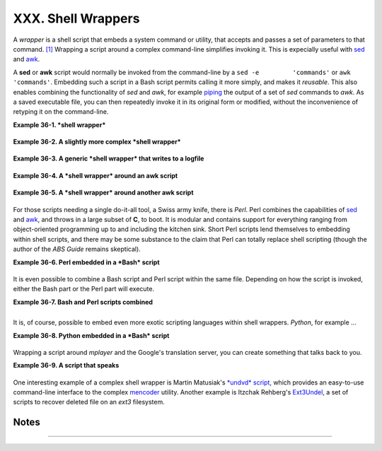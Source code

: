 ###################
XXX. Shell Wrappers
###################

A *wrapper* is a shell script that embeds a system command or utility,
that accepts and passes a set of parameters to that command.
`[1] <wrapper.html#FTN.AEN20130>`__ Wrapping a script around a complex
command-line simplifies invoking it. This is expecially useful with
`sed <sedawk.html#SEDREF>`__ and `awk <awk.html#AWKREF>`__.

A **sed** or **awk** script would normally be invoked from the
command-line by a ``sed -e         'commands'`` or
``awk         'commands'``. Embedding such a script in a Bash script
permits calling it more simply, and makes it *reusable*. This also
enables combining the functionality of *sed* and *awk*, for example
`piping <special-chars.html#PIPEREF>`__ the output of a set of *sed*
commands to *awk*. As a saved executable file, you can then repeatedly
invoke it in its original form or modified, without the inconvenience of
retyping it on the command-line.

**Example 36-1. *shell wrapper***

+--------------------------------------------------------------------------+
| .. code:: PROGRAMLISTING                                                 |
|                                                                          |
|     #!/bin/bash                                                          |
|                                                                          |
|     # This simple script removes blank lines from a file.                |
|     # No argument checking.                                              |
|     #                                                                    |
|     # You might wish to add something like:                              |
|     #                                                                    |
|     # E_NOARGS=85                                                        |
|     # if [ -z "$1" ]                                                     |
|     # then                                                               |
|     #  echo "Usage: `basename $0` target-file"                           |
|     #  exit $E_NOARGS                                                    |
|     # fi                                                                 |
|                                                                          |
|                                                                          |
|                                                                          |
|     sed -e /^$/d "$1"                                                    |
|     # Same as                                                            |
|     #    sed -e '/^$/d' filename                                         |
|     # invoked from the command-line.                                     |
|                                                                          |
|     #  The '-e' means an "editing" command follows (optional here).      |
|     #  '^' indicates the beginning of line, '$' the end.                 |
|     #  This matches lines with nothing between the beginning and the end |
|  --                                                                      |
|     #+ blank lines.                                                      |
|     #  The 'd' is the delete command.                                    |
|                                                                          |
|     #  Quoting the command-line arg permits                              |
|     #+ whitespace and special characters in the filename.                |
|                                                                          |
|     #  Note that this script doesn't actually change the target file.    |
|     #  If you need to do that, redirect its output.                      |
|                                                                          |
|     exit                                                                 |
                                                                          
+--------------------------------------------------------------------------+

**Example 36-2. A slightly more complex *shell wrapper***

+--------------------------------------------------------------------------+
| .. code:: PROGRAMLISTING                                                 |
|                                                                          |
|     #!/bin/bash                                                          |
|                                                                          |
|     #  subst.sh: a script that substitutes one pattern for               |
|     #+ another in a file,                                                |
|     #+ i.e., "sh subst.sh Smith Jones letter.txt".                       |
|     #                     Jones replaces Smith.                          |
|                                                                          |
|     ARGS=3         # Script requires 3 arguments.                        |
|     E_BADARGS=85   # Wrong number of arguments passed to script.         |
|                                                                          |
|     if [ $# -ne "$ARGS" ]                                                |
|     then                                                                 |
|       echo "Usage: `basename $0` old-pattern new-pattern filename"       |
|       exit $E_BADARGS                                                    |
|     fi                                                                   |
|                                                                          |
|     old_pattern=$1                                                       |
|     new_pattern=$2                                                       |
|                                                                          |
|     if [ -f "$3" ]                                                       |
|     then                                                                 |
|         file_name=$3                                                     |
|     else                                                                 |
|         echo "File \"$3\" does not exist."                               |
|         exit $E_BADARGS                                                  |
|     fi                                                                   |
|                                                                          |
|                                                                          |
|     # -----------------------------------------------                    |
|     #  Here is where the heavy work gets done.                           |
|     sed -e "s/$old_pattern/$new_pattern/g" $file_name                    |
|     # -----------------------------------------------                    |
|                                                                          |
|     #  's' is, of course, the substitute command in sed,                 |
|     #+ and /pattern/ invokes address matching.                           |
|     #  The 'g,' or global flag causes substitution for EVERY             |
|     #+ occurence of $old_pattern on each line, not just the first.       |
|     #  Read the 'sed' docs for an in-depth explanation.                  |
|                                                                          |
|     exit $?  # Redirect the output of this script to write to a file.    |
                                                                          
+--------------------------------------------------------------------------+

**Example 36-3. A generic *shell wrapper* that writes to a logfile**

+--------------------------------------------------------------------------+
| .. code:: PROGRAMLISTING                                                 |
|                                                                          |
|     #!/bin/bash                                                          |
|     #  logging-wrapper.sh                                                |
|     #  Generic shell wrapper that performs an operation                  |
|     #+ and logs it.                                                      |
|                                                                          |
|     DEFAULT_LOGFILE=logfile.txt                                          |
|                                                                          |
|     # Set the following two variables.                                   |
|     OPERATION=                                                           |
|     #         Can be a complex chain of commands,                        |
|     #+        for example an awk script or a pipe . . .                  |
|                                                                          |
|     LOGFILE=                                                             |
|     if [ -z "$LOGFILE" ]                                                 |
|     then     # If not set, default to ...                                |
|       LOGFILE="$DEFAULT_LOGFILE"                                         |
|     fi                                                                   |
|                                                                          |
|     #         Command-line arguments, if any, for the operation.         |
|     OPTIONS="$@"                                                         |
|                                                                          |
|                                                                          |
|     # Log it.                                                            |
|     echo "`date` + `whoami` + $OPERATION "$@"" >> $LOGFILE               |
|     # Now, do it.                                                        |
|     exec $OPERATION "$@"                                                 |
|                                                                          |
|     # It's necessary to do the logging before the operation.             |
|     # Why?                                                               |
                                                                          
+--------------------------------------------------------------------------+

**Example 36-4. A *shell wrapper* around an awk script**

+--------------------------------------------------------------------------+
| .. code:: PROGRAMLISTING                                                 |
|                                                                          |
|     #!/bin/bash                                                          |
|     # pr-ascii.sh: Prints a table of ASCII characters.                   |
|                                                                          |
|     START=33   # Range of printable ASCII characters (decimal).          |
|     END=127    # Will not work for unprintable characters (> 127).       |
|                                                                          |
|     echo " Decimal   Hex     Character"   # Header.                      |
|     echo " -------   ---     ---------"                                  |
|                                                                          |
|     for ((i=START; i<=END; i++))                                         |
|     do                                                                   |
|       echo $i | awk '{printf("  %3d       %2x         %c\n", $1, $1, $1) |
| }'                                                                       |
|     # The Bash printf builtin will not work in this context:             |
|     #     printf "%c" "$i"                                               |
|     done                                                                 |
|                                                                          |
|     exit 0                                                               |
|                                                                          |
|                                                                          |
|     #  Decimal   Hex     Character                                       |
|     #  -------   ---     ---------                                       |
|     #    33       21         !                                           |
|     #    34       22         "                                           |
|     #    35       23         #                                           |
|     #    36       24         $                                           |
|     #                                                                    |
|     #    . . .                                                           |
|     #                                                                    |
|     #   122       7a         z                                           |
|     #   123       7b         {                                           |
|     #   124       7c         |                                           |
|     #   125       7d         }                                           |
|                                                                          |
|                                                                          |
|     #  Redirect the output of this script to a file                      |
|     #+ or pipe it to "more":  sh pr-asc.sh | more                        |
                                                                          
+--------------------------------------------------------------------------+

**Example 36-5. A *shell wrapper* around another awk script**

+--------------------------------------------------------------------------+
| .. code:: PROGRAMLISTING                                                 |
|                                                                          |
|     #!/bin/bash                                                          |
|                                                                          |
|     # Adds up a specified column (of numbers) in the target file.        |
|     # Floating-point (decimal) numbers okay, because awk can handle them |
| .                                                                        |
|                                                                          |
|     ARGS=2                                                               |
|     E_WRONGARGS=85                                                       |
|                                                                          |
|     if [ $# -ne "$ARGS" ] # Check for proper number of command-line args |
| .                                                                        |
|     then                                                                 |
|        echo "Usage: `basename $0` filename column-number"                |
|        exit $E_WRONGARGS                                                 |
|     fi                                                                   |
|                                                                          |
|     filename=$1                                                          |
|     column_number=$2                                                     |
|                                                                          |
|     #  Passing shell variables to the awk part of the script is a bit tr |
| icky.                                                                    |
|     #  One method is to strong-quote the Bash-script variable            |
|     #+ within the awk script.                                            |
|     #     $'$BASH_SCRIPT_VAR'                                            |
|     #      ^                ^                                            |
|     #  This is done in the embedded awk script below.                    |
|     #  See the awk documentation for more details.                       |
|                                                                          |
|     # A multi-line awk script is here invoked by                         |
|     #   awk '                                                            |
|     #   ...                                                              |
|     #   ...                                                              |
|     #   ...                                                              |
|     #   '                                                                |
|                                                                          |
|                                                                          |
|     # Begin awk script.                                                  |
|     # -----------------------------                                      |
|     awk '                                                                |
|                                                                          |
|     { total += $'"${column_number}"'                                     |
|     }                                                                    |
|     END {                                                                |
|          print total                                                     |
|     }                                                                    |
|                                                                          |
|     ' "$filename"                                                        |
|     # -----------------------------                                      |
|     # End awk script.                                                    |
|                                                                          |
|                                                                          |
|     #   It may not be safe to pass shell variables to an embedded awk sc |
| ript,                                                                    |
|     #+  so Stephane Chazelas proposes the following alternative:         |
|     #   ---------------------------------------                          |
|     #   awk -v column_number="$column_number" '                          |
|     #   { total += $column_number                                        |
|     #   }                                                                |
|     #   END {                                                            |
|     #       print total                                                  |
|     #   }' "$filename"                                                   |
|     #   ---------------------------------------                          |
|                                                                          |
|                                                                          |
|     exit 0                                                               |
                                                                          
+--------------------------------------------------------------------------+

For those scripts needing a single do-it-all tool, a Swiss army knife,
there is *Perl*. Perl combines the capabilities of
`sed <sedawk.html#SEDREF>`__ and `awk <awk.html#AWKREF>`__, and throws
in a large subset of **C**, to boot. It is modular and contains support
for everything ranging from object-oriented programming up to and
including the kitchen sink. Short Perl scripts lend themselves to
embedding within shell scripts, and there may be some substance to the
claim that Perl can totally replace shell scripting (though the author
of the *ABS Guide* remains skeptical).

**Example 36-6. Perl embedded in a *Bash* script**

+--------------------------------------------------------------------------+
| .. code:: PROGRAMLISTING                                                 |
|                                                                          |
|     #!/bin/bash                                                          |
|                                                                          |
|     # Shell commands may precede the Perl script.                        |
|     echo "This precedes the embedded Perl script within \"$0\"."         |
|     echo "============================================================== |
| ="                                                                       |
|                                                                          |
|     perl -e 'print "This line prints from an embedded Perl script.\n";'  |
|     # Like sed, Perl also uses the "-e" option.                          |
|                                                                          |
|     echo "============================================================== |
| ="                                                                       |
|     echo "However, the script may also contain shell and system commands |
| ."                                                                       |
|                                                                          |
|     exit 0                                                               |
                                                                          
+--------------------------------------------------------------------------+

It is even possible to combine a Bash script and Perl script within the
same file. Depending on how the script is invoked, either the Bash part
or the Perl part will execute.

**Example 36-7. Bash and Perl scripts combined**

+--------------------------------------------------------------------------+
| .. code:: PROGRAMLISTING                                                 |
|                                                                          |
|     #!/bin/bash                                                          |
|     # bashandperl.sh                                                     |
|                                                                          |
|     echo "Greetings from the Bash part of the script, $0."               |
|     # More Bash commands may follow here.                                |
|                                                                          |
|     exit                                                                 |
|     # End of Bash part of the script.                                    |
|                                                                          |
|     # =======================================================            |
|                                                                          |
|     #!/usr/bin/perl                                                      |
|     # This part of the script must be invoked with                       |
|     #    perl -x bashandperl.sh                                          |
|                                                                          |
|     print "Greetings from the Perl part of the script, $0.\n";           |
|     #      Perl doesn't seem to like "echo" ...                          |
|     # More Perl commands may follow here.                                |
|                                                                          |
|     # End of Perl part of the script.                                    |
                                                                          
+--------------------------------------------------------------------------+

+--------------------------------------------------------------------------+
| .. code:: SCREEN                                                         |
|                                                                          |
|     bash$ bash bashandperl.sh                                            |
|     Greetings from the Bash part of the script.                          |
|                                                                          |
|                                                                          |
|     bash$ perl -x bashandperl.sh                                         |
|     Greetings from the Perl part of the script.                          |
|                                                                          |
                                                                          
+--------------------------------------------------------------------------+

It is, of course, possible to embed even more exotic scripting languages
within shell wrappers. *Python*, for example ...

**Example 36-8. Python embedded in a *Bash* script**

+--------------------------------------------------------------------------+
| .. code:: PROGRAMLISTING                                                 |
|                                                                          |
|     #!/bin/bash                                                          |
|     # ex56py.sh                                                          |
|                                                                          |
|     # Shell commands may precede the Python script.                      |
|     echo "This precedes the embedded Python script within \"$0.\""       |
|     echo "============================================================== |
| ="                                                                       |
|                                                                          |
|     python -c 'print "This line prints from an embedded Python script.\n |
| ";'                                                                      |
|     # Unlike sed and perl, Python uses the "-c" option.                  |
|     python -c 'k = raw_input( "Hit a key to exit to outer script. " )'   |
|                                                                          |
|     echo "============================================================== |
| ="                                                                       |
|     echo "However, the script may also contain shell and system commands |
| ."                                                                       |
|                                                                          |
|     exit 0                                                               |
                                                                          
+--------------------------------------------------------------------------+

Wrapping a script around *mplayer* and the Google's translation server,
you can create something that talks back to you.

**Example 36-9. A script that speaks**

+--------------------------------------------------------------------------+
| .. code:: PROGRAMLISTING                                                 |
|                                                                          |
|     #!/bin/bash                                                          |
|     #   Courtesy of:                                                     |
|     #   http://elinux.org/RPi_Text_to_Speech_(Speech_Synthesis)          |
|                                                                          |
|     #  You must be on-line for this script to work,                      |
|     #+ so you can access the Google translation server.                  |
|     #  Of course, mplayer must be present on your computer.              |
|                                                                          |
|     speak()                                                              |
|       {                                                                  |
|       local IFS=+                                                        |
|       # Invoke mplayer, then connect to Google translation server.       |
|       /usr/bin/mplayer -ao alsa -really-quiet -noconsolecontrols \       |
|      "http://translate.google.com/translate_tts?tl=en&q="$*""            |
|       # Google translates, but can also speak.                           |
|       }                                                                  |
|                                                                          |
|     LINES=4                                                              |
|                                                                          |
|     spk=$(tail -$LINES $0) # Tail end of same script!                    |
|     speak "$spk"                                                         |
|     exit                                                                 |
|     # Browns. Nice talking to you.                                       |
                                                                          
+--------------------------------------------------------------------------+

One interesting example of a complex shell wrapper is Martin Matusiak's
`*undvd* script <http://sourceforge.net/projects/undvd/>`__, which
provides an easy-to-use command-line interface to the complex
`mencoder <http://www.mplayerhq.hu/DOCS/HTML/en/mencoder.html>`__
utility. Another example is Itzchak Rehberg's
`Ext3Undel <http://projects.izzysoft.de/trac/ext3undel>`__, a set of
scripts to recover deleted file on an *ext3* filesystem.

Notes
~~~~~

+--------------------------------------+--------------------------------------+
| `[1] <wrapper.html#AEN20130>`__      |
| Quite a number of Linux utilities    |
| are, in fact, shell wrappers. Some   |
| examples are ``/usr/bin/pdf2ps``,    |
| ``/usr/bin/batch``, and              |
| ``/usr/bin/xmkmf``.                  |
+--------------------------------------+--------------------------------------+

--------------

+--------------------------+--------------------------+--------------------------+
| `Prev <intandnonint.html | Interactive and          |
| >`__                     | non-interactive shells   |
| `Home <index.html>`__    | and scripts              |
| `Next <testsandcompariso | `Up <miscellany.html>`__ |
| ns.html>`__              | Tests and Comparisons:   |
|                          | Alternatives             |
+--------------------------+--------------------------+--------------------------+

